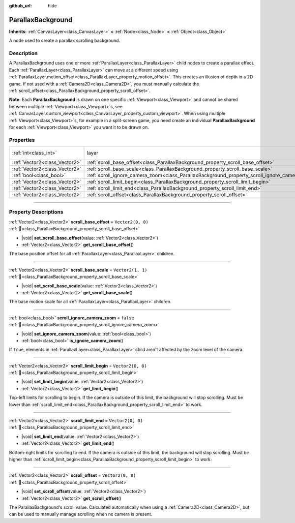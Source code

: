 :github_url: hide

.. DO NOT EDIT THIS FILE!!!
.. Generated automatically from Godot engine sources.
.. Generator: https://github.com/blazium-engine/blazium/tree/4.3/doc/tools/make_rst.py.
.. XML source: https://github.com/blazium-engine/blazium/tree/4.3/doc/classes/ParallaxBackground.xml.

.. _class_ParallaxBackground:

ParallaxBackground
==================

**Inherits:** :ref:`CanvasLayer<class_CanvasLayer>` **<** :ref:`Node<class_Node>` **<** :ref:`Object<class_Object>`

A node used to create a parallax scrolling background.

.. rst-class:: classref-introduction-group

Description
-----------

A ParallaxBackground uses one or more :ref:`ParallaxLayer<class_ParallaxLayer>` child nodes to create a parallax effect. Each :ref:`ParallaxLayer<class_ParallaxLayer>` can move at a different speed using :ref:`ParallaxLayer.motion_offset<class_ParallaxLayer_property_motion_offset>`. This creates an illusion of depth in a 2D game. If not used with a :ref:`Camera2D<class_Camera2D>`, you must manually calculate the :ref:`scroll_offset<class_ParallaxBackground_property_scroll_offset>`.

\ **Note:** Each **ParallaxBackground** is drawn on one specific :ref:`Viewport<class_Viewport>` and cannot be shared between multiple :ref:`Viewport<class_Viewport>`\ s, see :ref:`CanvasLayer.custom_viewport<class_CanvasLayer_property_custom_viewport>`. When using multiple :ref:`Viewport<class_Viewport>`\ s, for example in a split-screen game, you need create an individual **ParallaxBackground** for each :ref:`Viewport<class_Viewport>` you want it to be drawn on.

.. rst-class:: classref-reftable-group

Properties
----------

.. table::
   :widths: auto

   +-------------------------------+-----------------------------------------------------------------------------------------------+---------------------------------------------------------------------------+
   | :ref:`int<class_int>`         | layer                                                                                         | ``-100`` (overrides :ref:`CanvasLayer<class_CanvasLayer_property_layer>`) |
   +-------------------------------+-----------------------------------------------------------------------------------------------+---------------------------------------------------------------------------+
   | :ref:`Vector2<class_Vector2>` | :ref:`scroll_base_offset<class_ParallaxBackground_property_scroll_base_offset>`               | ``Vector2(0, 0)``                                                         |
   +-------------------------------+-----------------------------------------------------------------------------------------------+---------------------------------------------------------------------------+
   | :ref:`Vector2<class_Vector2>` | :ref:`scroll_base_scale<class_ParallaxBackground_property_scroll_base_scale>`                 | ``Vector2(1, 1)``                                                         |
   +-------------------------------+-----------------------------------------------------------------------------------------------+---------------------------------------------------------------------------+
   | :ref:`bool<class_bool>`       | :ref:`scroll_ignore_camera_zoom<class_ParallaxBackground_property_scroll_ignore_camera_zoom>` | ``false``                                                                 |
   +-------------------------------+-----------------------------------------------------------------------------------------------+---------------------------------------------------------------------------+
   | :ref:`Vector2<class_Vector2>` | :ref:`scroll_limit_begin<class_ParallaxBackground_property_scroll_limit_begin>`               | ``Vector2(0, 0)``                                                         |
   +-------------------------------+-----------------------------------------------------------------------------------------------+---------------------------------------------------------------------------+
   | :ref:`Vector2<class_Vector2>` | :ref:`scroll_limit_end<class_ParallaxBackground_property_scroll_limit_end>`                   | ``Vector2(0, 0)``                                                         |
   +-------------------------------+-----------------------------------------------------------------------------------------------+---------------------------------------------------------------------------+
   | :ref:`Vector2<class_Vector2>` | :ref:`scroll_offset<class_ParallaxBackground_property_scroll_offset>`                         | ``Vector2(0, 0)``                                                         |
   +-------------------------------+-----------------------------------------------------------------------------------------------+---------------------------------------------------------------------------+

.. rst-class:: classref-section-separator

----

.. rst-class:: classref-descriptions-group

Property Descriptions
---------------------

.. _class_ParallaxBackground_property_scroll_base_offset:

.. rst-class:: classref-property

:ref:`Vector2<class_Vector2>` **scroll_base_offset** = ``Vector2(0, 0)`` :ref:`🔗<class_ParallaxBackground_property_scroll_base_offset>`

.. rst-class:: classref-property-setget

- |void| **set_scroll_base_offset**\ (\ value\: :ref:`Vector2<class_Vector2>`\ )
- :ref:`Vector2<class_Vector2>` **get_scroll_base_offset**\ (\ )

The base position offset for all :ref:`ParallaxLayer<class_ParallaxLayer>` children.

.. rst-class:: classref-item-separator

----

.. _class_ParallaxBackground_property_scroll_base_scale:

.. rst-class:: classref-property

:ref:`Vector2<class_Vector2>` **scroll_base_scale** = ``Vector2(1, 1)`` :ref:`🔗<class_ParallaxBackground_property_scroll_base_scale>`

.. rst-class:: classref-property-setget

- |void| **set_scroll_base_scale**\ (\ value\: :ref:`Vector2<class_Vector2>`\ )
- :ref:`Vector2<class_Vector2>` **get_scroll_base_scale**\ (\ )

The base motion scale for all :ref:`ParallaxLayer<class_ParallaxLayer>` children.

.. rst-class:: classref-item-separator

----

.. _class_ParallaxBackground_property_scroll_ignore_camera_zoom:

.. rst-class:: classref-property

:ref:`bool<class_bool>` **scroll_ignore_camera_zoom** = ``false`` :ref:`🔗<class_ParallaxBackground_property_scroll_ignore_camera_zoom>`

.. rst-class:: classref-property-setget

- |void| **set_ignore_camera_zoom**\ (\ value\: :ref:`bool<class_bool>`\ )
- :ref:`bool<class_bool>` **is_ignore_camera_zoom**\ (\ )

If ``true``, elements in :ref:`ParallaxLayer<class_ParallaxLayer>` child aren't affected by the zoom level of the camera.

.. rst-class:: classref-item-separator

----

.. _class_ParallaxBackground_property_scroll_limit_begin:

.. rst-class:: classref-property

:ref:`Vector2<class_Vector2>` **scroll_limit_begin** = ``Vector2(0, 0)`` :ref:`🔗<class_ParallaxBackground_property_scroll_limit_begin>`

.. rst-class:: classref-property-setget

- |void| **set_limit_begin**\ (\ value\: :ref:`Vector2<class_Vector2>`\ )
- :ref:`Vector2<class_Vector2>` **get_limit_begin**\ (\ )

Top-left limits for scrolling to begin. If the camera is outside of this limit, the background will stop scrolling. Must be lower than :ref:`scroll_limit_end<class_ParallaxBackground_property_scroll_limit_end>` to work.

.. rst-class:: classref-item-separator

----

.. _class_ParallaxBackground_property_scroll_limit_end:

.. rst-class:: classref-property

:ref:`Vector2<class_Vector2>` **scroll_limit_end** = ``Vector2(0, 0)`` :ref:`🔗<class_ParallaxBackground_property_scroll_limit_end>`

.. rst-class:: classref-property-setget

- |void| **set_limit_end**\ (\ value\: :ref:`Vector2<class_Vector2>`\ )
- :ref:`Vector2<class_Vector2>` **get_limit_end**\ (\ )

Bottom-right limits for scrolling to end. If the camera is outside of this limit, the background will stop scrolling. Must be higher than :ref:`scroll_limit_begin<class_ParallaxBackground_property_scroll_limit_begin>` to work.

.. rst-class:: classref-item-separator

----

.. _class_ParallaxBackground_property_scroll_offset:

.. rst-class:: classref-property

:ref:`Vector2<class_Vector2>` **scroll_offset** = ``Vector2(0, 0)`` :ref:`🔗<class_ParallaxBackground_property_scroll_offset>`

.. rst-class:: classref-property-setget

- |void| **set_scroll_offset**\ (\ value\: :ref:`Vector2<class_Vector2>`\ )
- :ref:`Vector2<class_Vector2>` **get_scroll_offset**\ (\ )

The ParallaxBackground's scroll value. Calculated automatically when using a :ref:`Camera2D<class_Camera2D>`, but can be used to manually manage scrolling when no camera is present.

.. |virtual| replace:: :abbr:`virtual (This method should typically be overridden by the user to have any effect.)`
.. |const| replace:: :abbr:`const (This method has no side effects. It doesn't modify any of the instance's member variables.)`
.. |vararg| replace:: :abbr:`vararg (This method accepts any number of arguments after the ones described here.)`
.. |constructor| replace:: :abbr:`constructor (This method is used to construct a type.)`
.. |static| replace:: :abbr:`static (This method doesn't need an instance to be called, so it can be called directly using the class name.)`
.. |operator| replace:: :abbr:`operator (This method describes a valid operator to use with this type as left-hand operand.)`
.. |bitfield| replace:: :abbr:`BitField (This value is an integer composed as a bitmask of the following flags.)`
.. |void| replace:: :abbr:`void (No return value.)`
